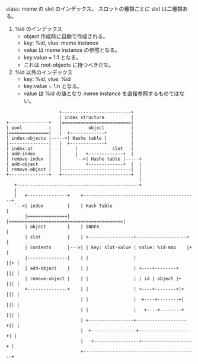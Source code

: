 # Overview

class: meme の slot のインデックス。
スロットの種類ごとに slot は二種類ある。

1. %id のインデックス
   - object 作成時に自動で作成される。
   - key: %id, vlue: meme instance
   - value は meme instance の参照となる。
   - key:value = 1:1 となる。 
   - これは root-objects に持つべきだな。
2. %id 以外のインデックス
   - key: %id, vlue: %id
   - key:value = 1:n となる。 
   - value は %id の値となり meme instance を直接参照するものではない。

# Objects

#+BEGIN_SRC
                     +--------------------------+
                     | index structure          |
 +---------------+   |==========================|
 | pool          |   |          object          |
 |===============|   |  +-------------+         |
 | index-objects |----->| Hashe table |         |
 |---------------|   |  +-------------+         |
 | index-at      |   |     |             slot   |
 | add-index     |   |     |   +-------------+  |
 | remove-index  |   |     `-->| Hashe table |-----+
 | add-object    |   |         +-------------+  |  |
 | remove-object |   |--------------------------|  |
 +---------------+   +--------------------------+  |
                                                   |
    +----------------------------------------------+
    |
    |   +---------------+    +-------------------------------------------+
    `-->| index         |    | Hash Table                                |
        |===============|    |===========================================|
        | object        |    | INDEX                                     |
        | slot          |    | +-----------------+-------------------+   |
        | contents      |--->| | key: slot-value | value: %id-map    |+  |
        |---------------|    | |                 |                   ||+ |
        | add-object    |    | |                 | +----+--------+   ||| |
        | remove-object |    | |                 | | id | object |+  ||| |
        +---------------+    | |                 | +----+--------+|+ ||| |
                             | |                 |  +----+--------+| ||| |
                             | |                 |   +----+--------+ ||| |
                             | +-----------------+-------------------+|| |
                             |  +-----------------+-------------------+| |
                             |   +-----------------+-------------------+ |
                             +-------------------------------------------+
#+END_SRC

